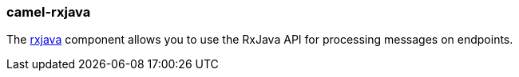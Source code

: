 ### camel-rxjava

The https://camel.apache.org/components/latest/rxjava-component.html[rxjava,window=_blank] component allows you to use the RxJava API for processing messages on endpoints.
